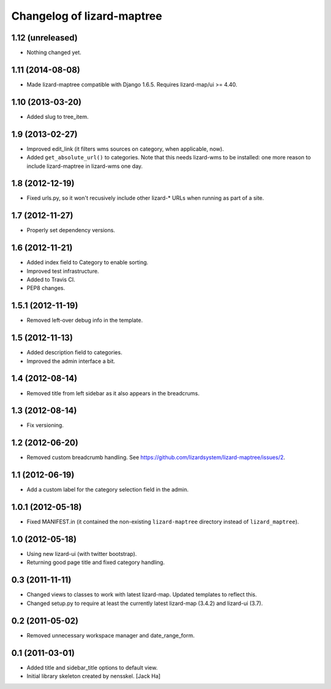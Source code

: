 Changelog of lizard-maptree
===================================================

1.12 (unreleased)
-----------------

- Nothing changed yet.


1.11 (2014-08-08)
-----------------

- Made lizard-maptree compatible with Django 1.6.5. Requires
  lizard-map/ui >= 4.40.


1.10 (2013-03-20)
-----------------

- Added slug to tree_item.


1.9 (2013-02-27)
----------------

- Improved edit_link (it filters wms sources on category, when applicable,
  now).

- Added ``get_absolute_url()`` to categories. Note that this needs lizard-wms
  to be installed: one more reason to include lizard-maptree in lizard-wms one
  day.


1.8 (2012-12-19)
----------------

- Fixed urls.py, so it won't recusively include other lizard-* URLs when
  running as part of a site.


1.7 (2012-11-27)
----------------

- Properly set dependency versions.


1.6 (2012-11-21)
----------------

- Added index field to Category to enable sorting.

- Improved test infrastructure.

- Added to Travis CI.

- PEP8 changes.


1.5.1 (2012-11-19)
------------------

- Removed left-over debug info in the template.


1.5 (2012-11-13)
----------------

- Added description field to categories.

- Improved the admin interface a bit.


1.4 (2012-08-14)
----------------

- Removed title from left sidebar as it also appears in the breadcrums.


1.3 (2012-08-14)
----------------

- Fix versioning.


1.2 (2012-06-20)
----------------

- Removed custom breadcrumb handling. See
  https://github.com/lizardsystem/lizard-maptree/issues/2.


1.1 (2012-06-19)
----------------

- Add a custom label for the category selection field in the admin.

1.0.1 (2012-05-18)
------------------

- Fixed MANIFEST.in (it contained the non-existing ``lizard-maptree``
  directory instead of ``lizard_maptree``).


1.0 (2012-05-18)
----------------

- Using new lizard-ui (with twitter bootstrap).

- Returning good page title and fixed category handling.


0.3 (2011-11-11)
----------------

- Changed views to classes to work with latest lizard-map. Updated
  templates to reflect this.

- Changed setup.py to require at least the currently latest
  lizard-map (3.4.2) and lizard-ui (3.7).


0.2 (2011-05-02)
----------------

- Removed unnecessary workspace manager and date_range_form.


0.1 (2011-03-01)
----------------

- Added title and sidebar_title options to default view.

- Initial library skeleton created by nensskel.  [Jack Ha]
